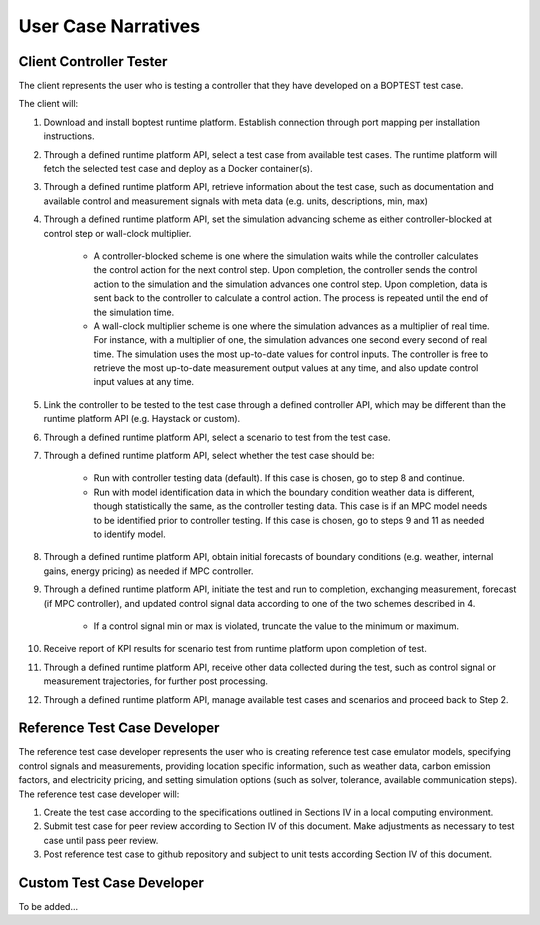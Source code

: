 .. _SecUseCases:

User Case Narratives
====================

Client Controller Tester
------------------------

The client represents the user who is testing a controller that they have developed on a BOPTEST test case.

The client will:

1. Download and install boptest runtime platform.  Establish connection through port mapping per installation instructions.

2. Through a defined runtime platform API, select a test case from available test cases.  The runtime platform will fetch the selected test case and deploy as a Docker container(s).

3. Through a defined runtime platform API, retrieve information about the test case, such as documentation and available control and measurement signals with meta data (e.g. units, descriptions, min, max)

4. Through a defined runtime platform API, set the simulation advancing scheme as either controller-blocked at control step or wall-clock multiplier.

	- A controller-blocked scheme is one where the simulation waits while the controller calculates the control action for the next control step.  Upon completion, the controller sends the control action to the simulation and the simulation advances one control step.  Upon completion, data is sent back to the controller to calculate a control action.  The process is repeated until the end of the simulation time.

	- A wall-clock multiplier scheme is one where the simulation advances as a multiplier of real time.  For instance, with a multiplier of one, the simulation advances one second every second of real time.  The simulation uses the most up-to-date values for control inputs.  The controller is free to retrieve the most up-to-date measurement output values at any time, and also update control input values at any time.

5. Link the controller to be tested to the test case through a defined controller API, which may be different than the runtime platform API (e.g. Haystack or custom).

6. Through a defined runtime platform API, select a scenario to test from the test case.

7. Through a defined runtime platform API, select whether the test case should be:

	- Run with controller testing data (default).  If this case is chosen, go to step 8 and continue.

	- Run with model identification data in which the boundary condition weather data is different, though statistically the same, as the controller testing data.  This case is if an MPC model needs to be identified prior to controller testing.  If this case is chosen, go to steps 9 and 11 as needed to identify model.

8. Through a defined runtime platform API, obtain initial forecasts of boundary conditions (e.g. weather, internal gains, energy pricing) as needed if MPC controller.

9. Through a defined runtime platform API, initiate the test and run to completion, exchanging measurement, forecast (if MPC controller), and updated control signal data according to one of the two schemes described in 4.

	- If a control signal min or max is violated, truncate the value to the minimum or maximum.

10. Receive report of KPI results for scenario test from runtime platform upon completion of test.

11. Through a defined runtime platform API, receive other data collected during the test, such as control signal or measurement trajectories, for further post processing.

12. Through a defined runtime platform API, manage available test cases and scenarios and proceed back to Step 2.

Reference Test Case Developer
-----------------------------

The reference test case developer represents the user who is creating reference test case emulator models, specifying control signals and measurements, providing location specific information, such as weather data, carbon emission factors, and electricity pricing, and setting simulation options (such as solver, tolerance, available communication steps).  The reference test case developer will:

1. Create the test case according to the specifications outlined in Sections IV in a local computing environment.

2. Submit test case for peer review according to Section IV of this document. Make adjustments as necessary to test case until pass peer review.

3. Post reference test case to github repository and subject to unit tests according Section IV of this document.

Custom Test Case Developer
-----------------------------

To be added...
